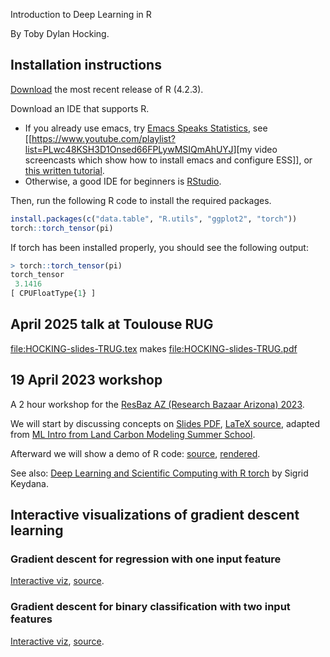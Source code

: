 Introduction to Deep Learning in R

By Toby Dylan Hocking.

** Installation instructions

[[https://cloud.r-project.org/banner.shtml][Download]] the most recent release of R (4.2.3).

Download an IDE that supports R. 
- If you already use emacs, try [[https://ess.r-project.org/][Emacs Speaks Statistics]], see [[https://www.youtube.com/playlist?list=PLwc48KSH3D1Onsed66FPLywMSIQmAhUYJ][my video
  screencasts which show how to install emacs and configure
  ESS]], or [[https://plantarum.ca/2020/12/30/emacs-tutorial-03/][this written tutorial]].
- Otherwise, a good IDE for beginners is [[https://posit.co/download/rstudio-desktop/][RStudio]].

Then, run the following R code to install the required packages.

#+begin_src R
  install.packages(c("data.table", "R.utils", "ggplot2", "torch"))
  torch::torch_tensor(pi)
#+end_src

If torch has been installed properly, you should see the following output:

#+begin_src R
> torch::torch_tensor(pi)
torch_tensor
 3.1416
[ CPUFloatType{1} ]
#+end_src

** April 2025 talk at Toulouse RUG

[[file:HOCKING-slides-TRUG.tex]] makes [[file:HOCKING-slides-TRUG.pdf]]

** 19 April 2023 workshop

A 2 hour workshop for the [[https://researchbazaar.arizona.edu/resbaz/Arizona2023/][ResBaz AZ (Research Bazaar Arizona) 2023]].

We will start by discussing concepts on
[[file:HOCKING-slides-short.pdf][Slides PDF]], [[file:HOCKING-slides-short.tex][LaTeX source]], adapted from [[https://github.com/tdhock/2020-yiqi-summer-school#prepared-for-the-summer-school-4th-year-2021][ML Intro from Land Carbon
Modeling Summer School]].

Afterward we will show a demo of R code: [[file:2023-04-19-deep-learning.Rmd][source]], [[https://rcdata.nau.edu/genomic-ml/2023-res-baz-az/2023-04-19-deep-learning.html][rendered]].

See also: [[https://skeydan.github.io/Deep-Learning-and-Scientific-Computing-with-R-torch/][Deep Learning and Scientific Computing with R torch]] by
Sigrid Keydana.

** Interactive visualizations of gradient descent learning

*** Gradient descent for regression with one input feature
[[file:figure-grad-desc-regression.PNG]]
[[https://rcdata.nau.edu/genomic-ml/animint-gallery/2022-02-02-gradient-descent-regression/index.html][Interactive viz]], [[https://github.com/tdhock/cs570-spring-2022/blob/969c42e6e6a704271c330bbf9424dfd50753e8bc/figure-gradient-descent-regression.R][source]].

*** Gradient descent for binary classification with two input features
[[file:figure-linear-neural-learning.PNG]]
[[https://rcdata.nau.edu/genomic-ml/animint-gallery/2023-01-30-neural-networks-sim/index.html][Interactive viz]], [[https://github.com/tdhock/animint-book/blob/7e7a224c004843d42a6f7e6caa30e319bcdce901/Ch18-neural-networks-sim.R][source]].



